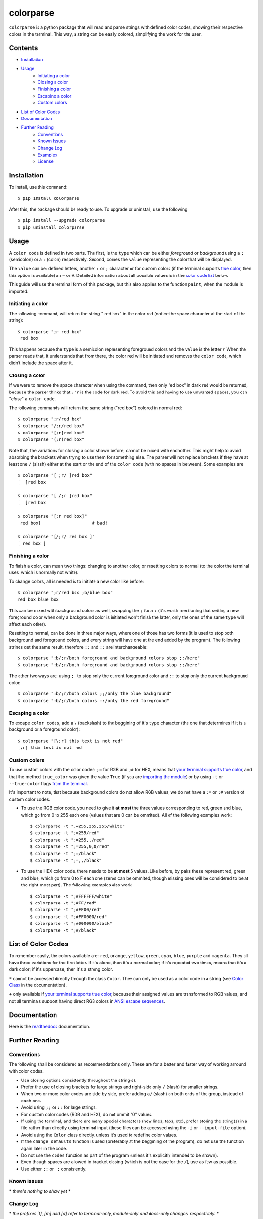##########
colorparse
##########

| |version| |wheel| |docs| |downloads| |python|

.. |version| image:: https://img.shields.io/pypi/v/colorparse?color=dark%20green&style=flat-square
   :target: https://github.com/tubi-carrillo/colorparse#change-log
   :alt: Package Version
  
.. |wheel| image:: https://img.shields.io/pypi/wheel/colorparse?style=flat-square
   :target: https://pypi.org/project/colorparse/
   :alt: Wheel Status
  
.. |docs| image:: https://readthedocs.org/projects/colorparse/badge/?version=latest&style=flat-square
   :target: https://colorparse.readthedocs.io/en/latest/?badge=latest
   :alt: Documentation Status
   
.. |downloads| image:: https://img.shields.io/pypi/dd/colorparse?color=yellow&style=flat-square
   :target: https://pypi.org/project/colorparse/
   :alt: Download Count

.. |python| image:: https://img.shields.io/badge/python-3.6%20%7C%203.7-blue?style=flat-square
   :target: https://pypi.org/project/colorparse/
   :alt: Python Version


``colorparse`` is a python package that will read and parse strings with defined color codes, showing their respective colors in the terminal. This way, a string can be easily colored, simplifying the work for the user.


Contents
========

* `Installation <https://github.com/tubi-carrillo/colorparse#installation>`_
* `Usage <https://github.com/tubi-carrillo/colorparse#usage>`_
   - `Initiating a color <https://github.com/tubi-carrillo/colorparse#initiating-a-color>`_
   - `Closing a color <https://github.com/tubi-carrillo/colorparse#closing-a-color>`_
   - `Finishing a color <https://github.com/tubi-carrillo/colorparse#finishing-a-color>`_
   - `Escaping a color <https://github.com/tubi-carrillo/colorparse#escaping-a-color>`_
   - `Custom colors <https://github.com/tubi-carrillo/colorparse#custom-colors>`_
* `List of Color Codes <https://github.com/tubi-carrillo/colorparse#list-of-color-codes>`_
* `Documentation <https://github.com/tubi-carrillo/colorparse#documentation>`_
* `Further Reading <https://github.com/tubi-carrillo/colorparse#further-reading>`_
   - `Conventions <https://github.com/tubi-carrillo/colorparse#conventions>`_
   - `Known Issues <https://github.com/tubi-carrillo/colorparse#known-issues>`_
   - `Change Log <https://github.com/tubi-carrillo/colorparse#change-log>`_
   - `Examples <https://github.com/tubi-carrillo/colorparse#examples>`_
   - `License <https://github.com/tubi-carrillo/colorparse#license>`_

Installation
============

To install, use this command::

   $ pip install colorparse


After this, the package should be ready to use. To upgrade or uninstall, use the following::

   $ pip install --upgrade colorparse
   $ pip uninstall colorparse
   
Usage
=====

A ``color code`` is defined in two parts. The first, is the ``type`` which can be either *foreground* or *background* using a ``;`` (semicolon) or a ``:`` (colon) respectively. Second, comes the ``value`` representing the color that will be displayed.

The ``value`` can be: defined letters, another ``:`` or ``;`` character or for custom colors (if the terminal supports `true color <https://github.com/tubi-carrillo/colorparse#about-true-color>`_, then this option is available) an ``=`` or ``#``. Detailed information about all possible values is in the `color code list <https://github.com/tubi-carrillo/colorparse#list-of-color-codes>`_ below.

This guide will use the terminal form of this package, but this also applies to the function ``paint``, when the module is imported.

Initiating a color
------------------

The following command, will return the string " red box" in the color red (notice the space character at the start of the string)::

   $ colorparse ";r red box"
    red box

This happens because the ``type`` is a semicolon representing foreground colors and the ``value`` is the letter *r*. When the parser reads that, it understands that from there, the color red will be initiated and removes the ``color code``, which didn't include the space after it.

Closing a color
---------------

If we were to remove the space character when using the command, then only "ed box" in dark red would be returned, because the parser thinks that ``;rr`` is the code for dark red. To avoid this and having to use unwanted spaces, you can "*close*" a ``color code``.

The following commands will return the same string ("red box") colored in normal red::

   $ colorparse ";r/red box"   
   $ colorparse "/;r/red box"
   $ colorparse "[;r]red box"
   $ colorparse "(;r)red box"
   
Note that, the variations for closing a color shown before, cannot be mixed with eachother. This might help to avoid absorbing the brackets when trying to use them for something else. The parser will not replace brackets if they have at least one ``/`` (slash) either at the start or the end of the ``color code`` (with no spaces in between). Some examples are::
   
   $ colorparse "[ ;r/ ]red box"
   [  ]red box
   
   $ colorparse "[ /;r ]red box"
   [  ]red box
   
   $ colorparse "[;r red box]"
    red box]                    # bad!
    
   $ colorparse "[/;r/ red box ]"
   [ red box ]
   
Finishing a color
-----------------

To finish a color, can mean two things: changing to another color, or resetting colors to normal (to the color the terminal uses, which is normally not white). 

To change colors, all is needed is to initiate a new color like before::
   
   $ colorparse ";r/red box ;b/blue box"
   red box blue box

This can be mixed with background colors as well, swapping the ``;`` for a ``:`` (it's worth mentioning that setting a new foreground color when only a background color is initiated won't finish the latter, only the ones of the same ``type`` will affect each other).

Resetting to normal, can be done in three major ways, where one of those has two forms (it is used to stop both background and foreground colors, and every string will have one at the end added by the program). The following strings get the same result, therefore ``;:`` and ``:;`` are interchangeable::

   $ colorparse ":b/;r/both foreground and background colors stop ;:/here"
   $ colorparse ":b/;r/both foreground and background colors stop :;/here"
   
The other two ways are: using ``;;`` to stop only the current foreground color and ``::`` to stop only the current background color::

   $ colorparse ":b/;r/both colors ;;/only the blue background"
   $ colorparse ":b/;r/both colors ::/only the red foreground"
   
Escaping a color
----------------

To escape ``color codes``, add a ``\`` (backslash) to the beggining of it's ``type`` character (the one that determines if it is a background or a foreground color)::

   $ colorparse "[\;r] this text is not red"
   [;r] this text is not red
   
Custom colors
-------------

To use custom colors with the color codes: ``;=`` for RGB and ``;#`` for HEX, means that `your terminal supports true color <https://gist.github.com/XVilka/8346728#terminals--true-color>`_, and that the method ``true_color`` was given the value ``True`` (if you are `importing the module <https://colorparse.readthedocs.io/en/latest/module-content/#true95color>`_) or by using ``-t`` or ``--true-color`` flags `from the terminal <https://colorparse.readthedocs.io/en/latest/terminal/#options>`_.

It's important to note, that because background colors do not allow RGB values, we do not have a ``:=`` or ``:#`` version of custom color codes.

- To use the RGB color code, you need to give it **at most** the three values corresponding to red, green and blue, which go from 0 to 255 each one (values that are 0 can be ommited). All of the following examples work::

   $ colorparse -t ";=255,255,255/white"
   $ colorparse -t ";=255/red"
   $ colorparse -t ";=255,,/red"
   $ colorparse -t ";=255,0,0/red"
   $ colorparse -t ";=/black"
   $ colorparse -t ";=,,/black"


- To use the HEX color code, there needs to be **at most** 6 values. Like before, by pairs these represent red, green and blue, which go from 0 to F each one (zeros can be ommited, though missing ones will be considered to be at the right-most part). The following examples also work::

   $ colorparse -t ";#FFFFFF/white"
   $ colorparse -t ";#FF/red"
   $ colorparse -t ";#FF00/red"
   $ colorparse -t ";#FF0000/red"
   $ colorparse -t ";#000000/black"
   $ colorparse -t ";#/black"

List of Color Codes
===================

To remember easily, the colors available are: ``red``, ``orange``, ``yellow``, ``green``, ``cyan``, ``blue``, ``purple`` and ``magenta``. They all have three variations for the first letter. If it's alone, then it's a normal color; if it's repeated two times, means that it's a dark color; if it's uppercase, then it's a strong color.

.. table::
    :widths: 10 24 50
    
    +-------------+------------------------+
    | **VALUES**  | **NAMES**              |
    +-------------+------------------------+
    | ``rr``      | DARK_RED               |
    +-------------+------------------------+
    | ``oo``      | DARK_ORANGE            |
    +-------------+------------------------+
    | ``yy``      | DARK_YELLOW            |
    +-------------+------------------------+
    | ``gg``      | DARK_GREEN             |
    +-------------+------------------------+
    | ``cc``      | DARK_CYAN              |
    +-------------+------------------------+
    | ``bb``      | DARK_BLUE              |
    +-------------+------------------------+
    | ``pp``      | DARK_PURPLE            |
    +-------------+------------------------+
    | ``mm``      | DARK_MAGENTA           |
    +-------------+------------------------+
    | ``r``       | RED                    |
    +-------------+------------------------+
    | ``o``       | ORANGE                 |
    +-------------+------------------------+
    | ``y``       | YELLOW                 |
    +-------------+------------------------+
    | ``g``       | GREEN                  |
    +-------------+------------------------+
    | ``c``       | CYAN                   |
    +-------------+------------------------+
    | ``b``       | BLUE                   |
    +-------------+------------------------+
    | ``p``       | PURPLE                 |
    +-------------+------------------------+
    | ``m``       | MAGENTA                |
    +-------------+------------------------+
    | ``R``       | STRONG_RED             |
    +-------------+------------------------+
    | ``O``       | STRONG_ORANGE          |
    +-------------+------------------------+
    | ``Y``       | STRONG_YELLOW          |
    +-------------+------------------------+
    | ``G``       | STRONG_GREEN           |
    +-------------+------------------------+
    | ``C``       | STRONG_CYAN            |
    +-------------+------------------------+
    | ``B``       | STRONG_BLUE            |
    +-------------+------------------------+
    | ``P``       | STRONG_PURPLE          |
    +-------------+------------------------+
    | ``M``       | STRONG_MAGENTA         |
    +-------------+------------------------+
    | ``;:``      | ENDC                   |
    +-------------+------------------------+
    | ``:;``      | ENDC                   |
    +-------------+------------------------+
    | ``;;``      | ENDFC ``*``            |
    +-------------+------------------------+
    | ``::``      | ENDBC ``*``            |
    +-------------+------------------------+
    | ``;=``      | RGB ``*`` ``+``        |
    +-------------+------------------------+
    | ``;#``      | HEX ``*`` ``+``        |
    +-------------+------------------------+

``*`` cannot be accessed directly through the class ``Color``. They can only be used as a color code in a string (see `Color Class <https://colorparse.readthedocs.io/en/latest/module-content/#color-class>`_ in the documentation).

``+`` only available if `your terminal supports true color <https://gist.github.com/XVilka/8346728#terminals--true-color>`_, because their assigned values are transformed to RGB values, and not all terminals support having direct RGB colors in `ANSI escape sequences <https://en.wikipedia.org/wiki/ANSI_escape_code>`_.

Documentation
=============

Here is the `readthedocs <https://colorparse.readthedocs.io/en/latest/>`_ documentation.

Further Reading
===============

Conventions
-----------

The following shall be considered as recommendations only. These are for a better and faster way of working arround with color codes.

- Use closing options consistently throughout the string(s).
- Prefer the use of closing brackets for large strings and right-side only ``/`` (slash) for smaller strings.
- When two or more color codes are side by side, prefer adding a `/` (slash) on both ends of the group, instead of each one.
- Avoid using ``;;`` or ``::`` for large strings.
- For custom color codes (RGB and HEX), do not ommit "0" values.
- If using the terminal, and there are many special characters (new lines, tabs, etc), prefer storing the string(s) in a file rather than directly using terminal input (these files can be accessed using the ``-i`` or ``--input-file`` option).
- Avoid using the ``Color`` class directly, unless it's used to redefine color values.
- If the ``change_defaults`` function is used (preferably at the beggining of the program), do not use the function again later in the code. 
- Do not use the ``codes`` function as part of the program (unless it's explicitly intended to be shown).
- Even though spaces are allowed in bracket closing (which is not the case for the ``/``), use as few as possible.
- Use either ``;:`` or ``:;`` consistently.

Known Issues
------------

\* *there's nothing to show yet* *

Change Log
----------

\* *the prefixes [t], [m] and [d] refer to terminal-only, module-only and docs-only changes, respectively.* *

Too see previous versions go to the `change-log.md <https://github.com/tubi-carrillo/colorparse/blob/master/change-log.md>`_ file.

.. code:: diff

   # version 1.1.1   (2019 - 08 - 03)
   + [m] Objects that have a "__str__" method (e.g. iterables) can be used in "paint".
   + [d] Changed documentation, now using rST (sphinx) instead of md (mkdocs).

Examples
--------

Sadly, there is no better way to show this examples without images, so `here are some <https://github.com/tubi-carrillo/colorparse/blob/master/example/README.md>`_ (this time with actual color). I will add more examples in a more organized way with future updates.

License
-------

`MIT License <https://github.com/tubi-carrillo/colorparse/blob/master/LICENSE>`_
